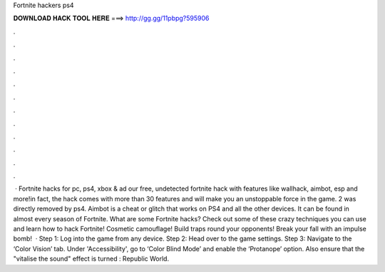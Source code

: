 Fortnite hackers ps4

𝐃𝐎𝐖𝐍𝐋𝐎𝐀𝐃 𝐇𝐀𝐂𝐊 𝐓𝐎𝐎𝐋 𝐇𝐄𝐑𝐄 ===> http://gg.gg/11pbpg?595906

.

.

.

.

.

.

.

.

.

.

.

.

 · Fortnite hacks for pc, ps4, xbox & ad our free, undetected fortnite hack with features like wallhack, aimbot, esp and more!in fact, the hack comes with more than 30 features and will make you an unstoppable force in the game. 2 was directly removed by ps4. Aimbot is a cheat or glitch that works on PS4 and all the other devices. It can be found in almost every season of Fortnite. What are some Fortnite hacks? Check out some of these crazy techniques you can use and learn how to hack Fortnite! Cosmetic camouflage! Build traps round your opponents! Break your fall with an impulse bomb!  · Step 1: Log into the game from any device. Step 2: Head over to the game settings. Step 3: Navigate to the ‘Color Vision’ tab. Under 'Accessibility', go to ‘Color Blind Mode’ and enable the ‘Protanope’ option. Also ensure that the "vitalise the sound" effect is turned : Republic World.